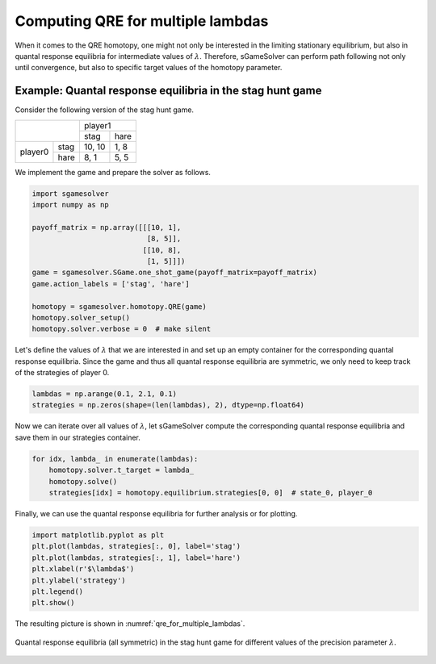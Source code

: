 Computing QRE for multiple lambdas
==================================

When it comes to the QRE homotopy,
one might not only be interested in the limiting stationary equilibrium,
but also in quantal response equilibria
for intermediate values of :math:`\lambda`.
Therefore, sGameSolver can perform path following not only until convergence,
but also to specific target values of the homotopy parameter.

Example: Quantal response equilibria in the stag hunt game
----------------------------------------------------------

Consider the following version of the stag hunt game.

+---------+------+--------+------+
|                | player1       |
+                +--------+------+
|                |  stag  | hare |
+---------+------+--------+------+
| player0 | stag | 10, 10 | 1, 8 |
+         +------+--------+------+
|         | hare |  8,  1 | 5, 5 |
+---------+------+--------+------+

We implement the game and prepare the solver as follows.

.. code-block:: python

    import sgamesolver
    import numpy as np

    payoff_matrix = np.array([[[10, 1],
                               [8, 5]],
                              [[10, 8],
                               [1, 5]]])
    game = sgamesolver.SGame.one_shot_game(payoff_matrix=payoff_matrix)
    game.action_labels = ['stag', 'hare']

    homotopy = sgamesolver.homotopy.QRE(game)
    homotopy.solver_setup()
    homotopy.solver.verbose = 0  # make silent

Let's define the values of :math:`\lambda` that we are interested in
and set up an empty container for the corresponding quantal response equilibria.
Since the game and thus all quantal response equilibria are symmetric,
we only need to keep track of the strategies of player 0.

.. code-block:: python

    lambdas = np.arange(0.1, 2.1, 0.1)
    strategies = np.zeros(shape=(len(lambdas), 2), dtype=np.float64)

Now we can iterate over all values of :math:`\lambda`,
let sGameSolver compute the corresponding quantal response equilibria
and save them in our strategies container.

.. code-block:: python

    for idx, lambda_ in enumerate(lambdas):
        homotopy.solver.t_target = lambda_
        homotopy.solve()
        strategies[idx] = homotopy.equilibrium.strategies[0, 0]  # state_0, player_0

Finally, we can use the quantal response equilibria
for further analysis or for plotting.

.. code-block:: python

    import matplotlib.pyplot as plt
    plt.plot(lambdas, strategies[:, 0], label='stag')
    plt.plot(lambdas, strategies[:, 1], label='hare')
    plt.xlabel(r'$\lambda$')
    plt.ylabel('strategy')
    plt.legend()
    plt.show()

The resulting picture is shown in :numref:`qre_for_multiple_lambdas`.

.. _qre_for_multiple_lambdas:
.. figure:: img/stag_hunt_qre_lambdas.svg
    :width: 600
    :alt: qre for multiple lambdas
    :align: center

    Quantal response equilibria (all symmetric) in the stag hunt game
    for different values of the precision parameter :math:`\lambda`.
